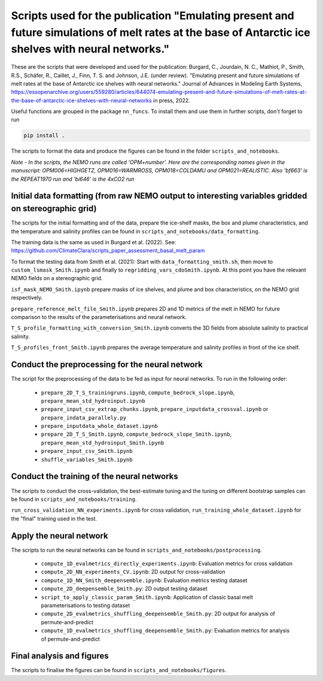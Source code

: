 
Scripts used for the publication "Emulating present and future simulations of melt rates at the base of Antarctic ice shelves with neural networks."
===================================================================================================================================================

These are the scripts that were developed and used for the publication: Burgard, C., Jourdain, N. C., Mathiot, P., Smith, R.S., Schäfer, R., Caillet, J., Finn, T. S. and Johnson, J.E. (under review). "Emulating present and future simulations of melt rates at the base of Antarctic ice shelves with neural networks." Journal of Advances in Modeling Earth Systems, https://essopenarchive.org/users/559280/articles/644074-emulating-present-and-future-simulations-of-melt-rates-at-the-base-of-antarctic-ice-shelves-with-neural-networks in press, 2022.


Useful functions are grouped in the package ``nn_funcs``. To install them and use them in further scripts, don't forget to run 

.. code-block:: bash

  pip install .
  
The scripts to format the data and produce the figures can be found in the folder ``scripts_and_notebooks``.

*Note - In the scripts, the NEMO runs are called 'OPM+number'. Here are the corresponding names given in the manuscript: OPM006=HIGHGETZ, OPM016=WARMROSS, OPM018=COLDAMU and OPM021=REALISTIC. Also 'bf663' is the REPEAT1970 run and 'bi646' is the 4xCO2 run*


Initial data formatting (from raw NEMO output to interesting variables gridded on stereographic grid)
-----------------------------------------------------------------------------------------------------

The scripts for the initial formatting and of the data, prepare the ice-shelf masks, the box and plume characteristics, and the temperature and salinity profiles can be found in ``scripts_and_notebooks/data_formatting``. 

The training data is the same as used in Burgard et al. (2022). See: https://github.com/ClimateClara/scripts_paper_assessment_basal_melt_param

To format the testing data from Smith et al. (2021): Start with ``data_formatting_smith.sh``, then move to ``custom_lsmask_Smith.ipynb`` and finally to ``regridding_vars_cdoSmith.ipynb``. At this point you have the relevant NEMO fields on a stereographic grid.

``isf_mask_NEMO_Smith.ipynb``  prepare masks of ice shelves, and plume and box characteristics, on the NEMO grid respectively. 

``prepare_reference_melt_file_Smith.ipynb`` prepares 2D and 1D metrics of the melt in NEMO for future comparison to the results of the parameterisations and neural network.

``T_S_profile_formatting_with_conversion_Smith.ipynb`` converts the 3D fields from absolute salinity to practical salinity.

``T_S_profiles_front_Smith.ipynb`` prepares the average temperature and salinity profiles in front of the ice shelf.

Conduct the preprocessing for the neural network
------------------------------------------------

The script for the preprocessing of the data to be fed as input for neural networks. To run in the following order:

    - ``prepare_2D_T_S_trainingruns.ipynb``, ``compute_bedrock_slope.ipynb``, ``prepare_mean_std_hydroinput.ipynb``
    - ``prepare_input_csv_extrap_chunks.ipynb``, ``prepare_inputdata_crossval.ipynb`` or ``prepare_indata_parallely.py``
    - ``prepare_inputdata_whole_dataset.ipynb``
    - ``prepare_2D_T_S_Smith.ipynb``, ``compute_bedrock_slope_Smith.ipynb``, ``prepare_mean_std_hydroinput_Smith.ipynb``
    - ``prepare_input_csv_Smith.ipynb``
    - ``shuffle_variables_Smith.ipynb``

Conduct the training of the neural networks
-------------------------------------------
The scripts to conduct the cross-validation, the best-estimate tuning and the tuning on different bootstrap samples can be found in ``scripts_and_notebooks/training``. 

``run_cross_validation_NN_experiments.ipynb`` for cross validation, ``run_training_whole_dataset.ipynb`` for the "final" training used in the test.



Apply the neural network
------------------------
The scripts to run the neural networks can be found in ``scripts_and_notebooks/postprocessing``. 

    - ``compute_1D_evalmetrics_directly_experiments.ipynb``: Evaluation metrics for cross validation
    - ``compute_2D_NN_experiments_CV.ipynb``: 2D output for cross-validation
    - ``compute_1D_NN_Smith_deepensemble.ipynb``: Evaluation metrics testing dataset
    - ``compute_2D_deepensemble_Smith.py``: 2D output testing dataset
    - ``script_to_apply_classic_param_Smith.ipynb``: Application of classic basal melt parameterisations to testing dataset
    - ``compute_2D_evalmetrics_shuffling_deepensemble_Smith.py``: 2D output for analysis of permute-and-predict
    - ``compute_1D_evalmetrics_shuffling_deepensemble_Smith.py``: Evaluation metrics for analysis of permute-and-predict

Final analysis and figures
--------------------------
The scripts to finalise the figures can be found in ``scripts_and_notebooks/figures``. 
